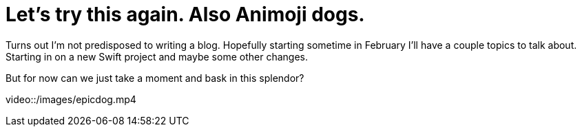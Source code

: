 // = Your Blog title
// See https://hubpress.gitbooks.io/hubpress-knowledgebase/content/ for information about the parameters.
// :hp-image: /covers/cover.png
// :published_at: 2019-01-31
// :hp-tags: HubPress, Blog, Open_Source,
// :hp-alt-title: My English Title

= Let's try this again. Also Animoji dogs.
:hp-image: /images/epicdog.png
:hp-tags: Programming, Animoji

Turns out I'm not predisposed to writing a blog. Hopefully starting sometime in February I'll have a couple topics to talk about. Starting in on a new Swift project and maybe some other changes.

But for now can we just take a moment and bask in this splendor?

video::/images/epicdog.mp4